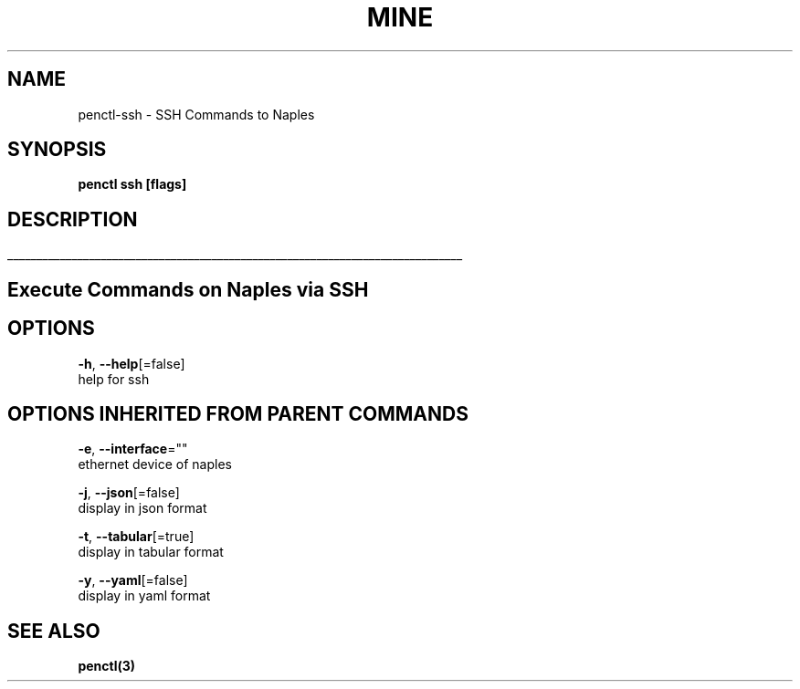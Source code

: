 .TH "MINE" "3" "Nov 2018" "Auto generated by spf13/cobra" "" 
.nh
.ad l


.SH NAME
.PP
penctl\-ssh \- SSH Commands to Naples


.SH SYNOPSIS
.PP
\fBpenctl ssh [flags]\fP


.SH DESCRIPTION
.ti 0
\l'\n(.lu'

.SH Execute Commands on Naples via SSH

.SH OPTIONS
.PP
\fB\-h\fP, \fB\-\-help\fP[=false]
    help for ssh


.SH OPTIONS INHERITED FROM PARENT COMMANDS
.PP
\fB\-e\fP, \fB\-\-interface\fP=""
    ethernet device of naples

.PP
\fB\-j\fP, \fB\-\-json\fP[=false]
    display in json format

.PP
\fB\-t\fP, \fB\-\-tabular\fP[=true]
    display in tabular format

.PP
\fB\-y\fP, \fB\-\-yaml\fP[=false]
    display in yaml format


.SH SEE ALSO
.PP
\fBpenctl(3)\fP
